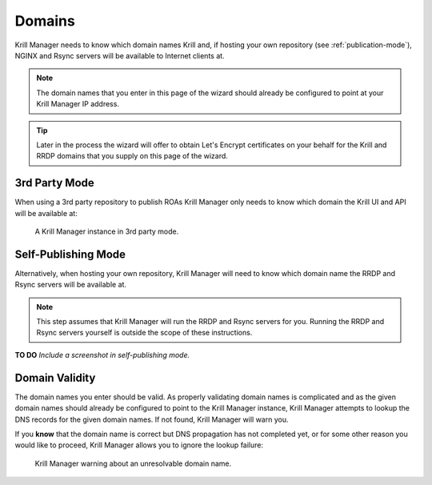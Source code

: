 .. _doc_krill_manager_wizard_domains:

Domains
=======

Krill Manager needs to know which domain names Krill and, if hosting your
own repository (see :ref:`publication-mode`), NGINX and Rsync servers will be
available to Internet clients at.

.. Note:: The domain names that you enter in this page of the wizard should
          already be configured to point at your Krill Manager IP address.

.. Tip:: Later in the process the wizard will offer to obtain Let's Encrypt
         certificates on your behalf for the Krill and RRDP domains that you
         supply on this page of the wizard.

3rd Party Mode
--------------

When using a 3rd party repository to publish ROAs Krill Manager only needs to
know which domain the Krill UI and API will be available at:

.. figure:: img/domains-3rd-party.png
   :alt: Wizard intiial domains page screenshot when using 3rd party mode.

   A Krill Manager instance in 3rd party mode.

Self-Publishing Mode
--------------------

Alternatively, when hosting your own repository, Krill Manager will need to
know which domain name the RRDP and Rsync servers will be available at.

.. Note:: This step assumes that Krill Manager will run the RRDP and Rsync
   servers for you. Running the RRDP and Rsync servers yourself is outside
   the scope of these instructions.

**TO DO** *Include a screenshot in self-publishing mode.*

Domain Validity
---------------

The domain names you enter should be valid. As properly validating domain names
is complicated and as the given domain names should already be configured to
point to the Krill Manager instance, Krill Manager attempts to lookup the DNS
records for the given domain names. If not found, Krill Manager will warn you.

If you **know** that the domain name is correct but DNS propagation has not
completed yet, or for some other reason you would like to proceed, Krill
Manager allows you to ignore the lookup failure:

.. figure:: img/domains-invalid.png
   :alt: Wizard intiial domains page screenshot with an invalid domain.

   Krill Manager warning about an unresolvable domain name.
